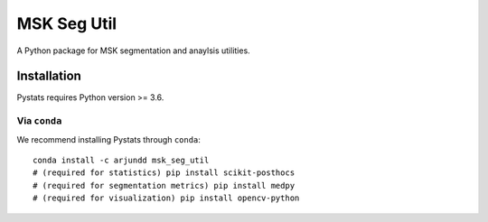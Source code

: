 MSK Seg Util
============

A Python package for MSK segmentation and anaylsis utilities.

Installation
------------

Pystats requires Python version >= 3.6.

Via ``conda``
*************

We recommend installing Pystats through ``conda``::

    conda install -c arjundd msk_seg_util
    # (required for statistics) pip install scikit-posthocs
    # (required for segmentation metrics) pip install medpy
    # (required for visualization) pip install opencv-python
